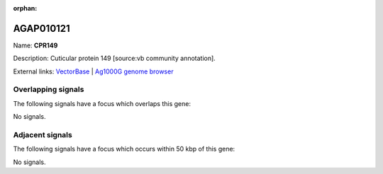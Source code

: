 :orphan:

AGAP010121
=============



Name: **CPR149**

Description: Cuticular protein 149 [source:vb community annotation].

External links:
`VectorBase <https://www.vectorbase.org/Anopheles_gambiae/Gene/Summary?g=AGAP010121>`_ |
`Ag1000G genome browser <https://www.malariagen.net/apps/ag1000g/phase1-AR3/index.html?genome_region=3R:49230063-49230500#genomebrowser>`_

Overlapping signals
-------------------

The following signals have a focus which overlaps this gene:



No signals.



Adjacent signals
----------------

The following signals have a focus which occurs within 50 kbp of this gene:



No signals.


